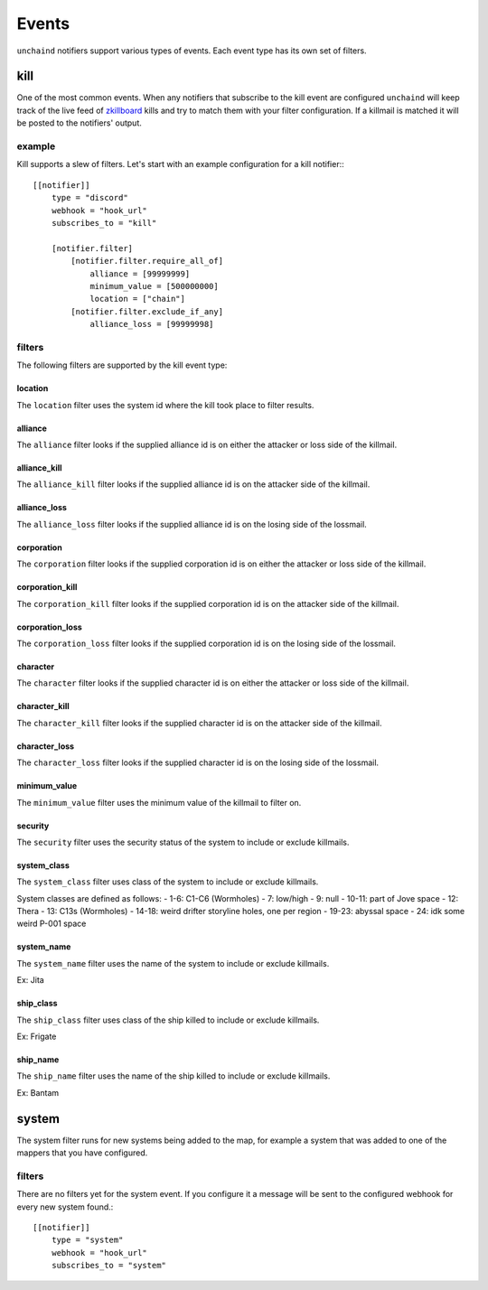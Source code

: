 Events
######

``unchaind`` notifiers support various types of events. Each event type has its
own set of filters.

kill
====
One of the most common events. When any notifiers that subscribe to the kill
event are configured ``unchaind`` will keep track of the live feed of
zkillboard_ kills and try to match them with your filter configuration. If a
killmail is matched it will be posted to the notifiers' output.

example
-------
Kill supports a slew of filters. Let's start with an example configuration for
a kill notifier:::

  [[notifier]]
      type = "discord"
      webhook = "hook_url"
      subscribes_to = "kill"
  
      [notifier.filter]
          [notifier.filter.require_all_of]
              alliance = [99999999]
              minimum_value = [500000000]
              location = ["chain"]
          [notifier.filter.exclude_if_any]
              alliance_loss = [99999998]

filters
-------
The following filters are supported by the kill event type:

location
^^^^^^^^
The ``location`` filter uses the system id where the kill took place to filter
results.

alliance
^^^^^^^^
The ``alliance`` filter looks if the supplied alliance id is on either the
attacker or loss side of the killmail.

alliance_kill
^^^^^^^^^^^^^
The ``alliance_kill`` filter looks if the supplied alliance id is on the 
attacker side of the killmail.

alliance_loss
^^^^^^^^^^^^^
The ``alliance_loss`` filter looks if the supplied alliance id is on the 
losing side of the lossmail.

corporation
^^^^^^^^^^^
The ``corporation`` filter looks if the supplied corporation id is on either the
attacker or loss side of the killmail.

corporation_kill
^^^^^^^^^^^^^^^^
The ``corporation_kill`` filter looks if the supplied corporation id is on the 
attacker side of the killmail.

corporation_loss
^^^^^^^^^^^^^^^^
The ``corporation_loss`` filter looks if the supplied corporation id is on the 
losing side of the lossmail.

character
^^^^^^^^^
The ``character`` filter looks if the supplied character id is on either the
attacker or loss side of the killmail.

character_kill
^^^^^^^^^^^^^^
The ``character_kill`` filter looks if the supplied character id is on the 
attacker side of the killmail.

character_loss
^^^^^^^^^^^^^^
The ``character_loss`` filter looks if the supplied character id is on the 
losing side of the lossmail.

minimum_value
^^^^^^^^^^^^^
The ``minimum_value`` filter uses the minimum value of the killmail to filter
on.

security
^^^^^^^^
The ``security`` filter uses the security status of the system to include or
exclude killmails.

system_class
^^^^^^^^
The ``system_class`` filter uses class of the system to include or
exclude killmails.

System classes are defined as follows:
- 1-6: C1-C6 (Wormholes)
- 7: low/high
- 9: null
- 10-11: part of Jove space
- 12: Thera
- 13: C13s (Wormholes)
- 14-18: weird drifter storyline holes, one per region
- 19-23: abyssal space
- 24: idk some weird P-001 space

system_name
^^^^^^^^
The ``system_name`` filter uses the name of the system to include or
exclude killmails.

Ex: Jita

ship_class
^^^^^^^^
The ``ship_class`` filter uses class of the ship killed to include or
exclude killmails.

Ex: Frigate

ship_name
^^^^^^^^
The ``ship_name`` filter uses the name of the ship killed to include or
exclude killmails.

Ex: Bantam

system
======
The system filter runs for new systems being added to the map, for example
a system that was added to one of the mappers that you have configured.

filters
-------
There are no filters yet for the system event. If you configure it a message
will be sent to the configured webhook for every new system found.::

  [[notifier]]
      type = "system"
      webhook = "hook_url"
      subscribes_to = "system"


.. _zkillboard: https://www.zkillboard.com

